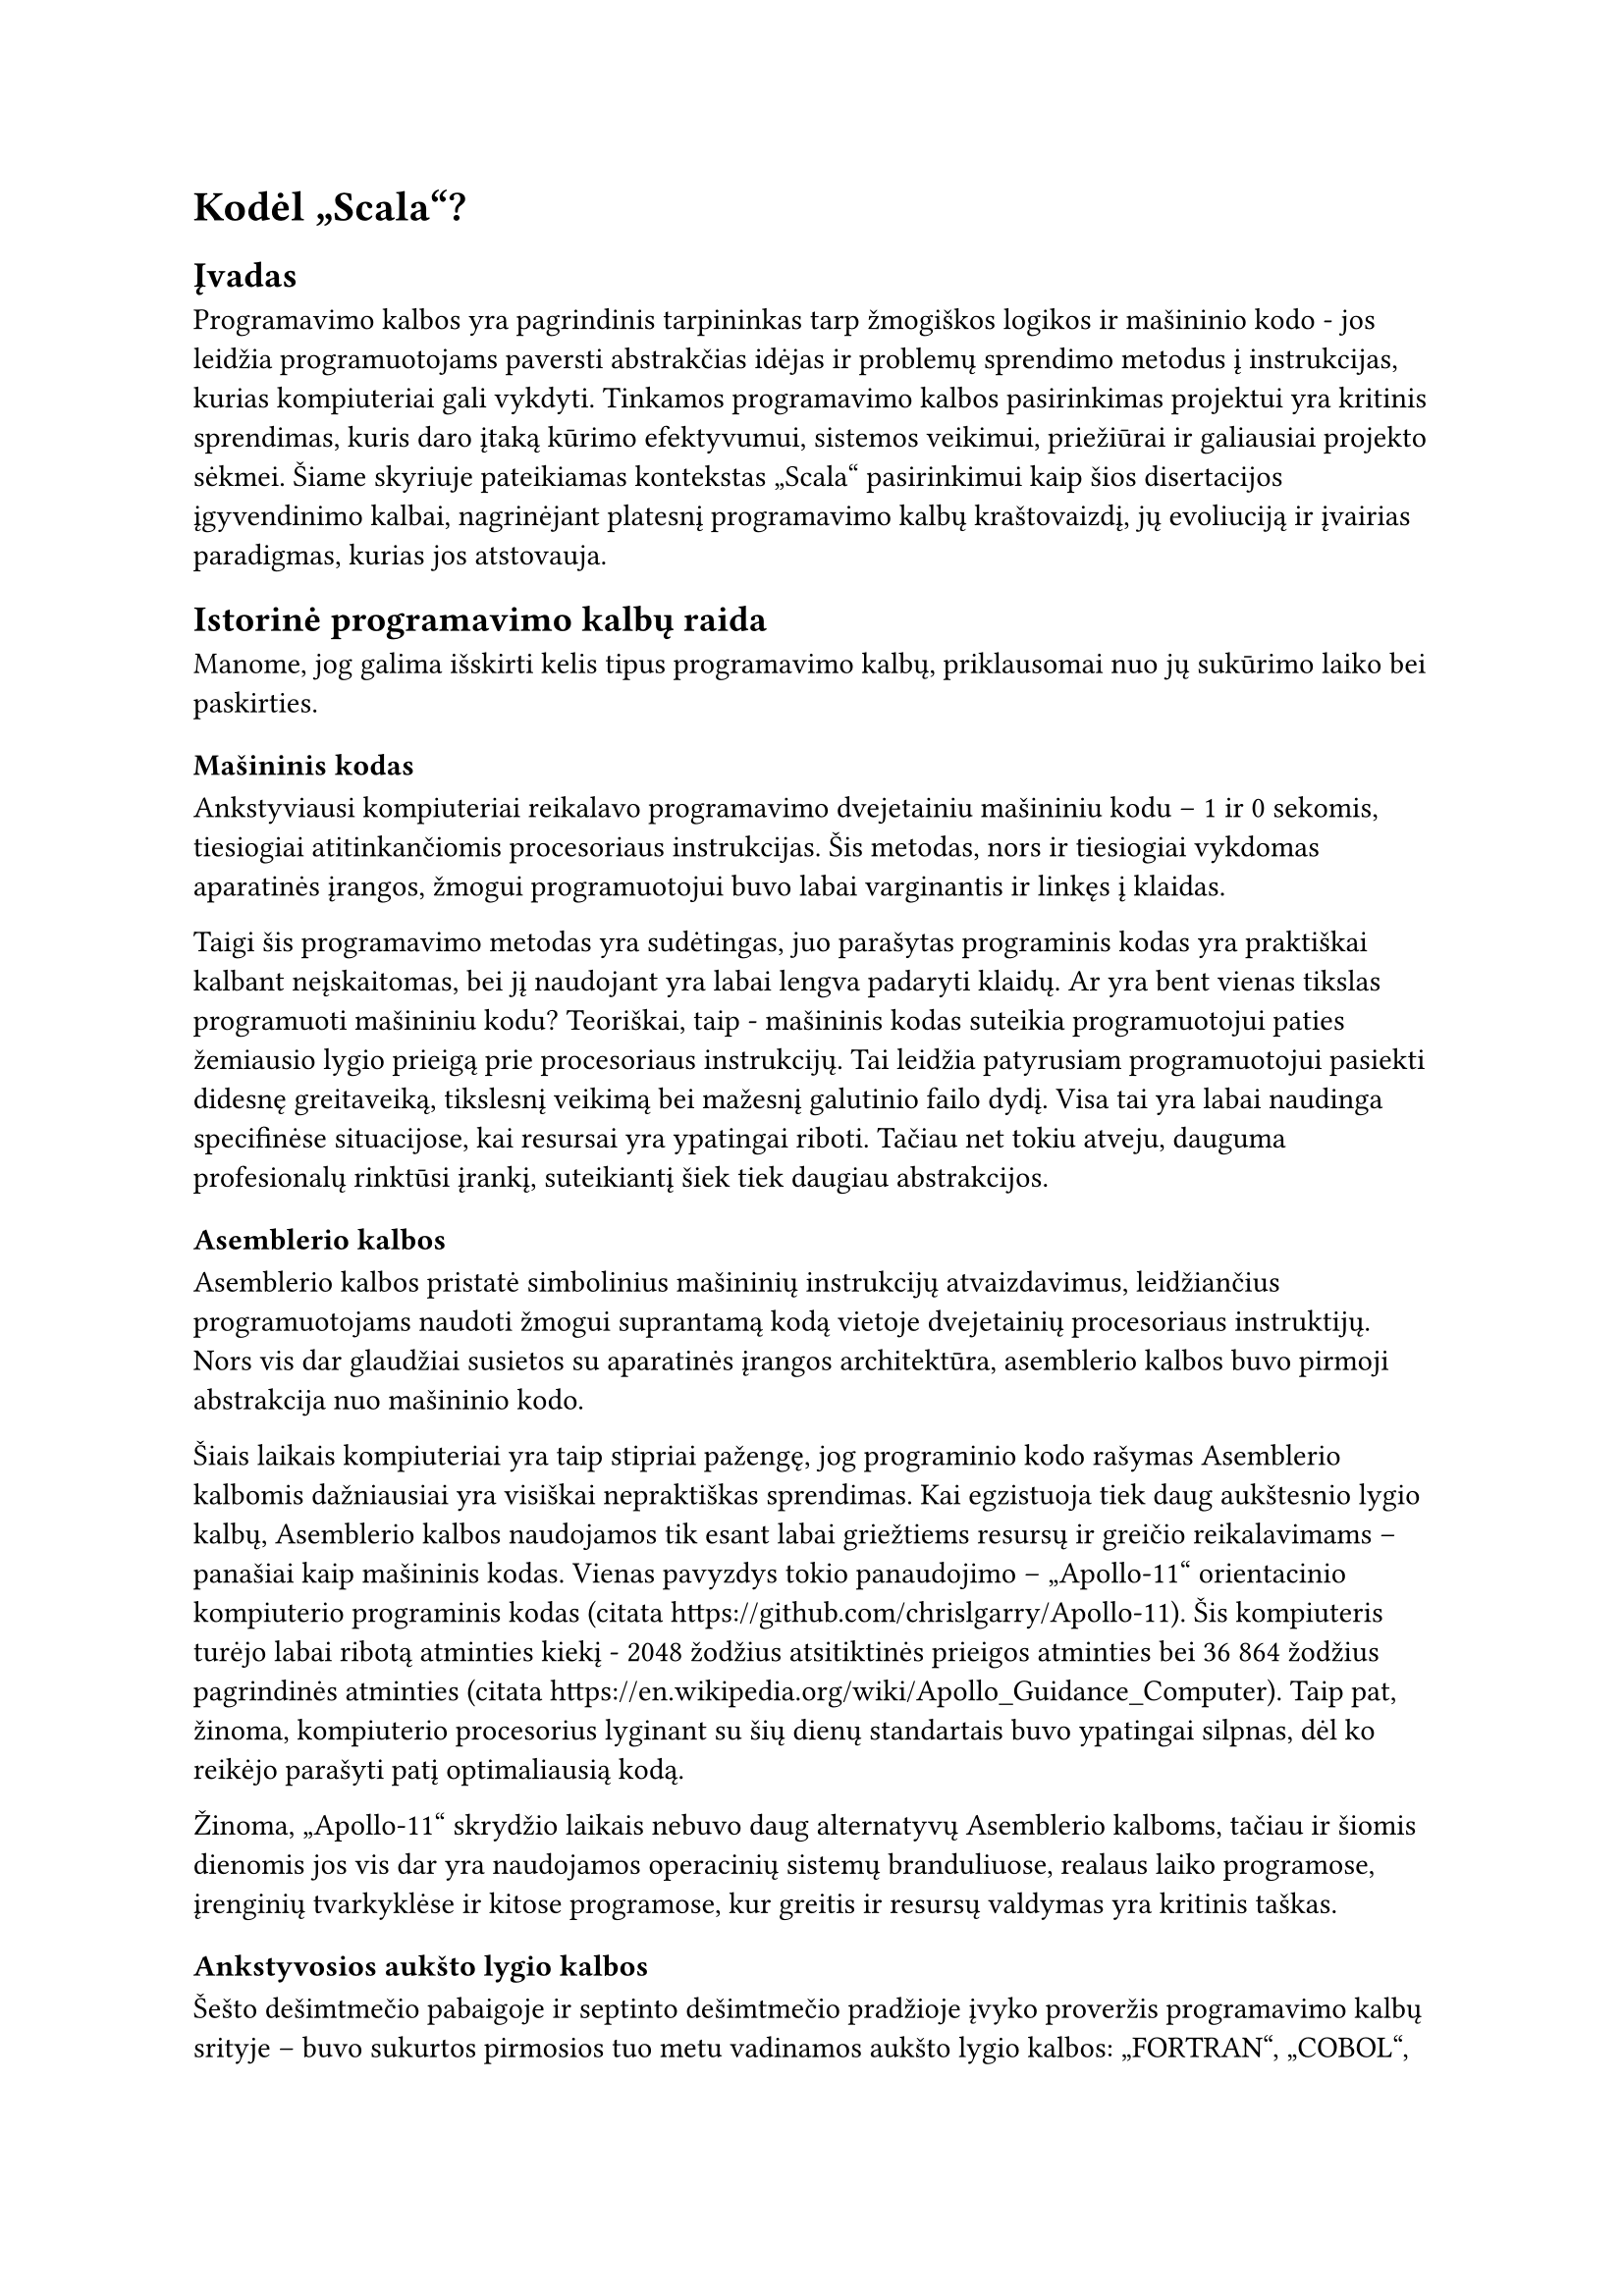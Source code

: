 #set text(lang: "lt", region: "lt")
= Kodėl „Scala“?<why-scala>

== Įvadas
Programavimo kalbos yra pagrindinis tarpininkas tarp žmogiškos logikos ir mašininio
kodo - jos leidžia programuotojams paversti abstrakčias idėjas
ir problemų sprendimo metodus į instrukcijas, kurias kompiuteriai gali vykdyti.
Tinkamos programavimo kalbos pasirinkimas projektui yra kritinis sprendimas,
kuris daro įtaką kūrimo efektyvumui, sistemos veikimui, priežiūrai ir galiausiai
projekto sėkmei. Šiame skyriuje pateikiamas kontekstas „Scala“ pasirinkimui kaip šios
disertacijos įgyvendinimo kalbai, nagrinėjant platesnį programavimo kalbų kraštovaizdį,
jų evoliuciją ir įvairias paradigmas, kurias jos atstovauja.

== Istorinė programavimo kalbų raida

Manome, jog galima išskirti kelis tipus programavimo kalbų, priklausomai nuo jų
sukūrimo laiko bei paskirties.

=== Mašininis kodas
Ankstyviausi kompiuteriai reikalavo programavimo dvejetainiu
mašininiu kodu – 1 ir 0 sekomis, tiesiogiai atitinkančiomis procesoriaus instrukcijas.
Šis metodas, nors ir tiesiogiai vykdomas aparatinės įrangos, žmogui programuotojui
buvo labai varginantis ir linkęs į klaidas.

Taigi šis programavimo metodas yra sudėtingas, juo parašytas programinis kodas yra
praktiškai kalbant neįskaitomas, bei jį naudojant yra labai lengva padaryti klaidų.
Ar yra bent vienas tikslas programuoti mašininiu kodu? Teoriškai, taip - mašininis kodas
suteikia programuotojui paties žemiausio lygio prieigą prie procesoriaus instrukcijų.
Tai leidžia patyrusiam programuotojui pasiekti didesnę greitaveiką, tikslesnį veikimą
bei mažesnį galutinio failo dydį. Visa tai yra labai naudinga specifinėse situacijose,
kai resursai yra ypatingai riboti. Tačiau net tokiu atveju, dauguma profesionalų
rinktūsi įrankį, suteikiantį šiek tiek daugiau abstrakcijos.

=== Asemblerio kalbos

Asemblerio kalbos pristatė simbolinius mašininių instrukcijų atvaizdavimus,
leidžiančius programuotojams naudoti žmogui suprantamą kodą vietoje dvejetainių
procesoriaus instruktijų.
Nors vis dar glaudžiai susietos su aparatinės įrangos architektūra,
asemblerio kalbos buvo pirmoji abstrakcija nuo mašininio kodo.

Šiais laikais kompiuteriai yra taip stipriai pažengę, jog programinio kodo rašymas
Asemblerio kalbomis dažniausiai yra visiškai nepraktiškas sprendimas. Kai egzistuoja
tiek daug aukštesnio lygio kalbų, Asemblerio kalbos naudojamos tik esant labai
griežtiems resursų ir greičio reikalavimams – panašiai kaip mašininis kodas.
Vienas pavyzdys tokio panaudojimo – „Apollo-11“ orientacinio kompiuterio
programinis kodas (citata https://github.com/chrislgarry/Apollo-11).
Šis kompiuteris turėjo labai ribotą atminties kiekį - 2048 žodžius atsitiktinės
prieigos atminties bei 36 864 žodžius pagrindinės atminties
(citata https://en.wikipedia.org/wiki/Apollo_Guidance_Computer). Taip pat, žinoma,
kompiuterio procesorius lyginant su šių dienų standartais buvo ypatingai silpnas,
dėl ko reikėjo parašyti patį optimaliausią kodą.

Žinoma, „Apollo-11“ skrydžio laikais nebuvo daug alternatyvų Asemblerio kalboms,
tačiau ir šiomis dienomis jos vis dar yra naudojamos operacinių sistemų branduliuose,
realaus laiko programose, įrenginių tvarkyklėse ir kitose programose, kur greitis
ir resursų valdymas yra kritinis taškas.

=== Ankstyvosios aukšto lygio kalbos

Šešto dešimtmečio pabaigoje ir septinto dešimtmečio pradžioje įvyko proveržis
programavimo kalbų srityje – buvo sukurtos pirmosios tuo metu vadinamos aukšto
lygio kalbos: „FORTRAN“, „COBOL“, „LISP“ ir „ALGOL“. Šios kalbos pristatė
revoliucinį pokytį programavimo procesuose, nes jos leido programuotojams:

- Rašyti kodą, kuris buvo nepriklausomas nuo konkretaus kompiuterio architektūros
- Naudoti abstrakčias matematines išraiškas vietoj procesoriaus instrukcijų
- Struktūrizuoti programas į funkcijas ir procedūras
- Kurti programas, kurios buvo žymiai lengviau skaitomos ir suprantamos žmonėms

„FORTRAN“ (angl. _Formula Translation_) buvo sukurta moksliniams skaičiavimams 
ir tapo pirmąja plačiai naudojama aukšto lygio kalba. Ji leido mokslininkams ir
inžinieriams rašyti programas matematinėmis formulėmis, o ne mašininėmis instrukcijomis.
„COBOL“ (angl. _Common Business-Oriented Language_) buvo sukurta verslo
aplikacijoms ir pasižymėjo itin skaitoma angliška sintakse.
Ji buvo specialiai sukurta taip, kad netechninio išsilavinimo žmonės galėtų
skaityti ir suprasti programinį kodą. Nepaisant savo amžiaus, „COBOL“
vis dar naudojama kai kuriose finansų ir vyriausybinėse sistemose.
„LISP“ (angl. _List Processing_) buvo sukurta dirbtinio intelekto tyrimams
ir įvedė tokias koncepcijas kaip rekursija, dinaminis tipizavimas ir automatinis
atminties valdymas.
Ji buvo pirmoji funkcinė programavimo kalba ir turėjo didžiulę įtaką vėlesnėms
programavimo kalboms.
„ALGOL“ (angl. _Algorithmic Language_) buvo sukurta kaip universali algoritmų 
aprašymo kalba.
Ji įvedė blokų struktūrą, lokalius kintamuosius ir procedūras su parametrais.
„ALGOL“ tapo daugelio vėlesnių kalbų, tokių kaip „Pascal“, „C“ ir „Java“ protėviu.

=== „C“ kalba ir sisteminės kalbos

„C“ kalba, sukurta „Bell“ laboratorijose 1972 metais
(https://www.geeksforgeeks.org/c-language-introduction/),
tapo viena įtakingiausių programavimo kalbų istorijoje.
Ji užėmė unikalią nišą tarp žemo lygio asemblerio kalbų ir aukšto lygio kalbų,
siūlydama išskirtinį balansą tarp efektyvumo ir abstrakcijos.
„C“ buvo sukurta „UNIX“ operacinei sistemai kurti ir greitai tapo standartu
sisteminiam programavimui. Ji suteikė programuotojams galimybę tiesiogiai
manipuliuoti kompiuterio atmintimi naudojant rodykles, bet tuo pačiu siūlė
struktūrinę sintaksę ir modulinę struktūrą. C kalba pasižymėjo perkeliamumu –
programos, parašytos viename kompiuteryje, galėjo būti nesunkiai adaptuotos
kitam, kas buvo revoliucinis pokytis to meto kontekste. Daugelis šiuolaikinių
operacinių sistemų, įskaitant „Linux“ ir „Windows“, yra parašytos „C“ kalba, o jos
įtaka matoma beveik visose vėlesnėse programavimo kalbose,
įskaitant „C++“, „Java“, „C\#“ ir net „Python“.

=== Modernios kalbos

Šiais laikais programavimo kalbų pasirinkimas yra beveik begalinis. Yra įvairiausių
kalbų visokioms problemoms spręsti. Interpretuojamos kalbos kaip „Python“ idealiai
tinka lengvai suprantamiems, greitai parašomiems scenarijams. „Java“, „C\#“ ir kitos
panašios aukšto lygio objektinės kalbos pasižymi savo tipų saugumu ir skalabilumu
didelės apimpties programose. „Rust“ ir „Zig“ yra puikios modernios alternativos sistemų
programavimo standartui „C“. Turint tiek daug pasirinkimo laisvės,
renkantis programavimo kalbą galima daugiau galvoti apie jos stilių
bei abstrakcijos lygį.

== Kalbos rinkimasis

=== Abstrakcijos lygmuo

Renkantis programavimo kalbą svarbu nuspręsti, kiek žemo lygio kontrolės reikės
mūsų kuriamam projektui. Pavyzdžiui, jei pasirinksime tai, ką šiais laikais vadintume
žemo lygio kalbomis, kaip „C“ ar „Rust“, galėtume daug atidžiau kontroliuoti
visus programos veikimo niuansus, bet tai reikalautų daug daugiau laiko bei didesnio
programinio kodo kiekio, taip pat didintų kodo sudėtingumą.
Aukšto lygio kalba kaip „Java“ paspartintų programos kūrimą, nes aukšto lygio kalbose
paprastai nereikia pačiam programuotojui valdyti atminties, jose būna daug įskiepių,
kurie gali padėti išspręsti įvairias problemas, bei kodo sudėtingumas dažniausiai
būna žymiai maženis.

Mūsų projektas šiuo atveju yra pakankamai lankstus – komandinės eilutės programą
tikrai galima rašyti ir aukšto, ir žemo lygio kalbomis.
Šiam projektui nėra skirta jokių griežtų greičio ar apimties apribojimų,
todėl pasirinkome naudoti aukštesnio lygio kalbą, kad programinio kodo
rašymo metu būtų galima daugiau dėmėsio telkti programos funkcionalumui.

=== Kompiliuojama ar interpretuojama kalba?

Programavimo kalbos paprastai yra skirstomos į 2 pagrindinius tipus priklausomai nuo to,
kaip jų kodas yra paleidžiamas:

- Kompiliuojamos kalbos - programinis kodas yra paverčiamas mašininiu (arba kokiu nors
tarpiniu kodu, kuris po to verčiamas mašininiu, kaip „Java Virtual Machine“).
To rezultatas - ilgesnis programos paleidimas programuojant, bet greitesnis veikimas,
nes kompiliatorius gali optimizuoti mašininį kodą prieš jo įvykdymą. Taip pat dauguma
sintaksės ar kitokių klaidų aptinkama prieš programos paleidimą, kompiliavimo metu.
- Interpretuojamos kalbos - programinis kodas yra vykdomas eilutė po eilutės, iš eilės,
nėra jokio tarpinio žingsnio tarp kodo parašymo ir paleidimo. Tai puikiai tinka
įvairiems scenarijams (angl. _scripts_), tačiau stipriai nukenčia programos greitąveika.

Siekdami neprarasti per daug programos veikimo spartumo, nusprendėme pasirinkti
kompiliuojąmą programavimo kalbą.

=== Statiniai ar dinaminiai tipai?

Programavimo kalbos yra skirstomos į 2 pagrindines grupes pagal tai, kaip jos kontroliuoja
kintamųjų tipus:

- Statiniai tipai - kiekviena reikšmė ar kintamasis programiniame kode turi savo
  tipą (_int_, _char_ ir t.t.), tas tipas negali keistis programos eigoje.
  Tai suteikia savotinio saugumo, neleidžia programuotojui daryti žmogiškų klaidų.
  Taip pat turint statinę tipų sistemą, galima kurti savo tipus, taip pridedant dar
  daugiau saugumo, pavyzdžiui:

  ```scala
  def doSomething(name: String, surname: String) = ()
  doSometing("pavardenis", "vardenis")
  ```

  Matome, kad galime iškviesti funkciją _doSomething_ įvedę vardą ir pavardę apkeistus
  vietomis. Tačiau, jei sukurtume savo tipus vardui ir pavardei, to būtų galima
  išvengti:


  ```scala
  case class Name(value: String)
  case class Surname(value: String)
  def doSomething(name: Name, surname: Surname) = ()
  doSometing(Surname("pavardenis"), Name("vardenis"))
  ```

  Šiuo atveju kompiliavimo metu matytume klaidą, kuri išgelbėtų mus nuo atsitiktinio
  funkcijos argumentų sumaišymo.

- Dinaminiai tipai - kiekvienos reikšmės ar kintamojo tipas gali kisti programos
  vykdymo metu, pavydžiui:

  ```python
  some_value = "text"
  some_value = 123
  ```

  Kalba su dinaminiais tipais leistų atlikti tokį reikšmės pakeitimą. Tai gali
  būti pravartu nišinėse situacijose, tačiau didelės apimties programoje toks
  programavimo stilius sukelia riziką padaryti daugybę klaidų, kurias vėliau yra
  labai sunku surasti.

Mūsų programos apimtis būs sąlyginai didelė, todėl mes pasirinkome nudoti kalbą
su statiniais tipais.

=== Programavimo paradigma

Robert Cecil Martin savo knygoje „Clean Architecture“ (citata) išskiria tris
pagrindines programavimo paradigmas: struktūrinis, objektinis bei funkcinis
programavimas. Pagal autorių, kiekviena paradigma ne suteikia mums kažką, o priešingai -jos atima galimybę iš programuotojų rašyti kodą, kuris lengvai priveda prie klaidų.

- „Pirmoji priimta (bet ne pirmoji išrasta) paradigma buvo struktūrinis
  programavimas, kurį 1968 m. atrado Edsger Wybe Dijkstra. Dijkstra
  įrodė, kad nevaržomų šuolių (angl. _goto_ teiginių) naudojimas yra žalingas programos
  struktūrai. (...) šiuos šuolius pakeitė
  geriau pažįstamomis konstrukcijomis _if/then/else_ ir _do/while/until_.

  Struktūrinio programavimo paradigmą galima apibendrinti taip:
  Struktūrinis programavimas nustato tiesioginio valdymo perdavimo drausmę.“

- „Antroji priimta paradigma iš tikrųjų buvo atrasta dvejais metais anksčiau, t.y.
  1966 m. Ole Johano Dahlio ir Kristeno Nygaardo. Šie du programuotojai pastebėjo, kad
  „AGOL“ kalbos funkcijų iškvietimo dėklo (angl. _stack_) rėmelį galima perkelti į
  krūvą (angl. _heap_),
  taip sudarant galimybę funkcijos deklaruotiems vietiniams kintamiesiems
  egzistuoti ilgą laiką po to, kai funkcijos reikšmė buvo grąžinta.
  Funkcija tapo klasės konstruktoriumi, o vietiniai kintamieji
  tapo egzemplioriaus kintamaisiais, o įterptinės funkcijos - metodais. Tai
  neišvengiamai privedė prie polimorfizmo atradimo disciplinuotai naudojant funkcijų
  rodykles.

  Objektinio programavimo paradigmą galima apibendrinti taip:
  Objektinis programavimas programavimas įveda drausmę netiesioginiam valdymo perdavimui.“


- „Trečioji paradigma, kuri tik neseniai pradėta taikyti, buvo pirmoji.
  išrasta. Iš tiesų ji buvo išrasta anksčiau nei pats kompiuterių programavimas.
  Funkcinis programavimas yra tiesioginis rezultatas Alonzo Čerčo darbo, kuris 1936 m.
  išrado lambda integralinį ir differencialinį skaičiavimą (angl. _lambda calculus_), spręsdamas
  tą pačią matematinę problemą, kuri buvo tuo pat metu motyvavo Alaną Tiuringą.“

  Autorius toliau aiškina, jog pagrindinė _lambda calculus_ sąvoka yra nekintamumas,
  t. y. nuostata, kad simbolių reikšmės nesikeičia. Tai reiškia, kad funkcinėje
  kalboje nėra priskyrimo teiginio. Realybėje kartais yra sunku apsieiti be vertės
  keitimo, todėl: „Dauguma funkcinių kalbų iš tikrųjų turi tam tikrų priemonių 
  kintamojo vertei keisti, bet tačiau tik labai griežtai laikantis drausmės.“


  Funkcinio programavimo paradigmą galima autorius apibendrina taip:
  „Funkcinis programavimas nustato priskyrimo discipliną.“

Funkcinis programavimas mums ypač pasirodė įdomus, nes matematinio stiliaus kodas
be reikšmių keitimo ne tik padeda išvengti sudėtingo bei klaidingo kodo, bet dažniausiai
ir padeda tą pačią problemą išspręsti greičiau ir suprantamiau. Dėl šios priežasties
savo programai kurti pasirinkome funkcinio stiliaus kalbą. Detaliau apie funkcinį
programavimą ir jo privalumus kalbėsime tolimesniuose skyriuose.
